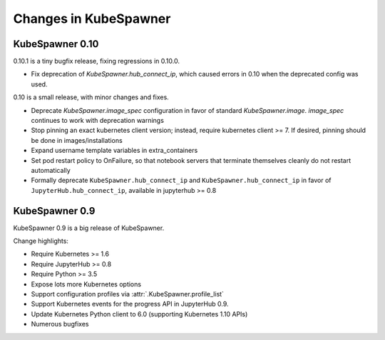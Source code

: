 .. _changelog:

======================
Changes in KubeSpawner
======================

.. _changelog_09:

KubeSpawner 0.10
================

0.10.1 is a tiny bugfix release, fixing regressions in 0.10.0.

- Fix deprecation of `KubeSpawner.hub_connect_ip`,
  which caused errors in 0.10 when the deprecated config was used.


0.10 is a small release, with minor changes and fixes.

- Deprecate `KubeSpawner.image_spec` configuration in favor of standard `KubeSpawner.image`. `image_spec` continues to work with deprecation warnings
- Stop pinning an exact kubernetes client version;
  instead, require kubernetes client >= 7.
  If desired, pinning should be done in images/installations
- Expand username template variables in extra_containers
- Set pod restart policy to OnFailure, so that notebook servers that terminate themselves cleanly do not restart automatically
- Formally deprecate ``KubeSpawner.hub_connect_ip`` and ``KubeSpawner.hub_connect_ip``
  in favor of ``JupyterHub.hub_connect_ip``,
  available in jupyterhub >= 0.8

KubeSpawner 0.9
===============

KubeSpawner 0.9 is a big release of KubeSpawner.

Change highlights:

- Require Kubernetes >= 1.6
- Require JupyterHub >= 0.8
- Require Python >= 3.5
- Expose lots more Kubernetes options
- Support configuration profiles via :attr:`.KubeSpawner.profile_list`
- Support Kubernetes events for the progress API in JupyterHub 0.9.
- Update Kubernetes Python client to 6.0 (supporting Kubernetes 1.10 APIs)
- Numerous bugfixes

